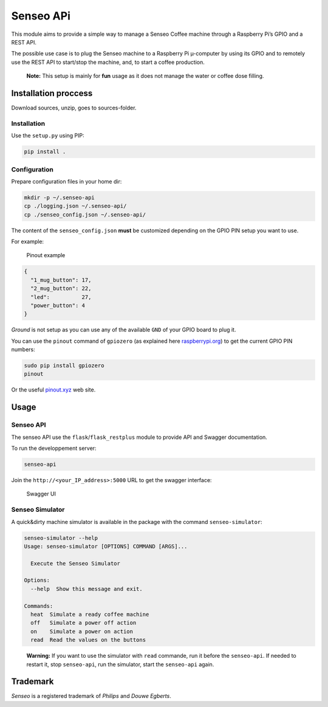 Senseo APi
==========

|Build Status| |Documentation Status| |GitHub|

This module aims to provide a simple way to manage a Senseo Coffee
machine through a Raspberry Pi’s GPIO and a REST API.

The possible use case is to plug the Senseo machine to a Raspberry Pi
µ-computer by using its GPIO and to remotely use the REST API to
start/stop the machine, and, to start a coffee production.

   **Note:** This setup is mainly for **fun** usage as it does not
   manage the water or coffee dose filling.

Installation proccess
---------------------

Download sources, unzip, goes to sources-folder.

Installation
~~~~~~~~~~~~

Use the ``setup.py`` using PIP:

.. code:: bash

   pip install .

Configuration
~~~~~~~~~~~~~

Prepare configuration files in your home dir:

.. code:: bash

   mkdir -p ~/.senseo-api
   cp ./logging.json ~/.senseo-api/
   cp ./senseo_config.json ~/.senseo-api/

The content of the ``senseo_config.json`` **must** be customized
depending on the GPIO PIN setup you want to use.

For example:

.. figure:: ./_static/pinout_example.png
   :alt: Pinout example

   Pinout example

.. code:: json

   {
     "1_mug_button": 17,
     "2_mug_button": 22,
     "led":          27,
     "power_button": 4
   }

*Ground* is not setup as you can use any of the available ``GND`` of
your GPIO board to plug it.

You can use the ``pinout`` command of ``gpiozero`` (as explained here
`raspberrypi.org`_) to get the current GPIO PIN numbers:

.. code:: bash

   sudo pip install gpiozero
   pinout

Or the useful `pinout.xyz`_ web site.

Usage
-----

.. _senseo-api-1:

Senseo API
~~~~~~~~~~

The senseo API use the ``flask``/``flask_restplus`` module to provide
API and Swagger documentation.

To run the developpement server:

.. code:: bash

   senseo-api

Join the ``http://<your_IP_address>:5000`` URL to get the swagger
interface:

.. figure:: ./_static/swaggerui.png
   :alt: Swagger UI

   Swagger UI

Senseo Simulator
~~~~~~~~~~~~~~~~

A quick&dirty machine simulator is available in the package with the
command ``senseo-simulator``:

.. code:: bash

   senseo-simulator --help
   Usage: senseo-simulator [OPTIONS] COMMAND [ARGS]...

     Execute the Senseo Simulator

   Options:
     --help  Show this message and exit.

   Commands:
     heat  Simulate a ready coffee machine
     off   Simulate a power off action
     on    Simulate a power on action
     read  Read the values on the buttons

..

   **Warning:** If you want to use the simulator with ``read`` commande,
   run it before the ``senseo-api``. If needed to restart it, stop
   ``senseo-api``, run the simulator, start the ``senseo-api`` again.

Trademark
---------

*Senseo* is a registered trademark of *Philips* and *Douwe Egberts*.

.. _raspberrypi.org: https://www.raspberrypi.org/documentation/usage/gpio/
.. _pinout.xyz: https://pinout.xyz/#

.. |Build Status| image:: https://travis-ci.org/lrivallain/Senseo-aPi.svg?branch=master
   :target: https://travis-ci.org/lrivallain/Senseo-aPi
.. |Documentation Status| image:: https://readthedocs.org/projects/senseo-api/badge/?version=latest
   :target: https://senseo-api.readthedocs.io/en/latest/?badge=latest
.. |GitHub| image:: https://img.shields.io/github/license/lrivallain/senseo-api